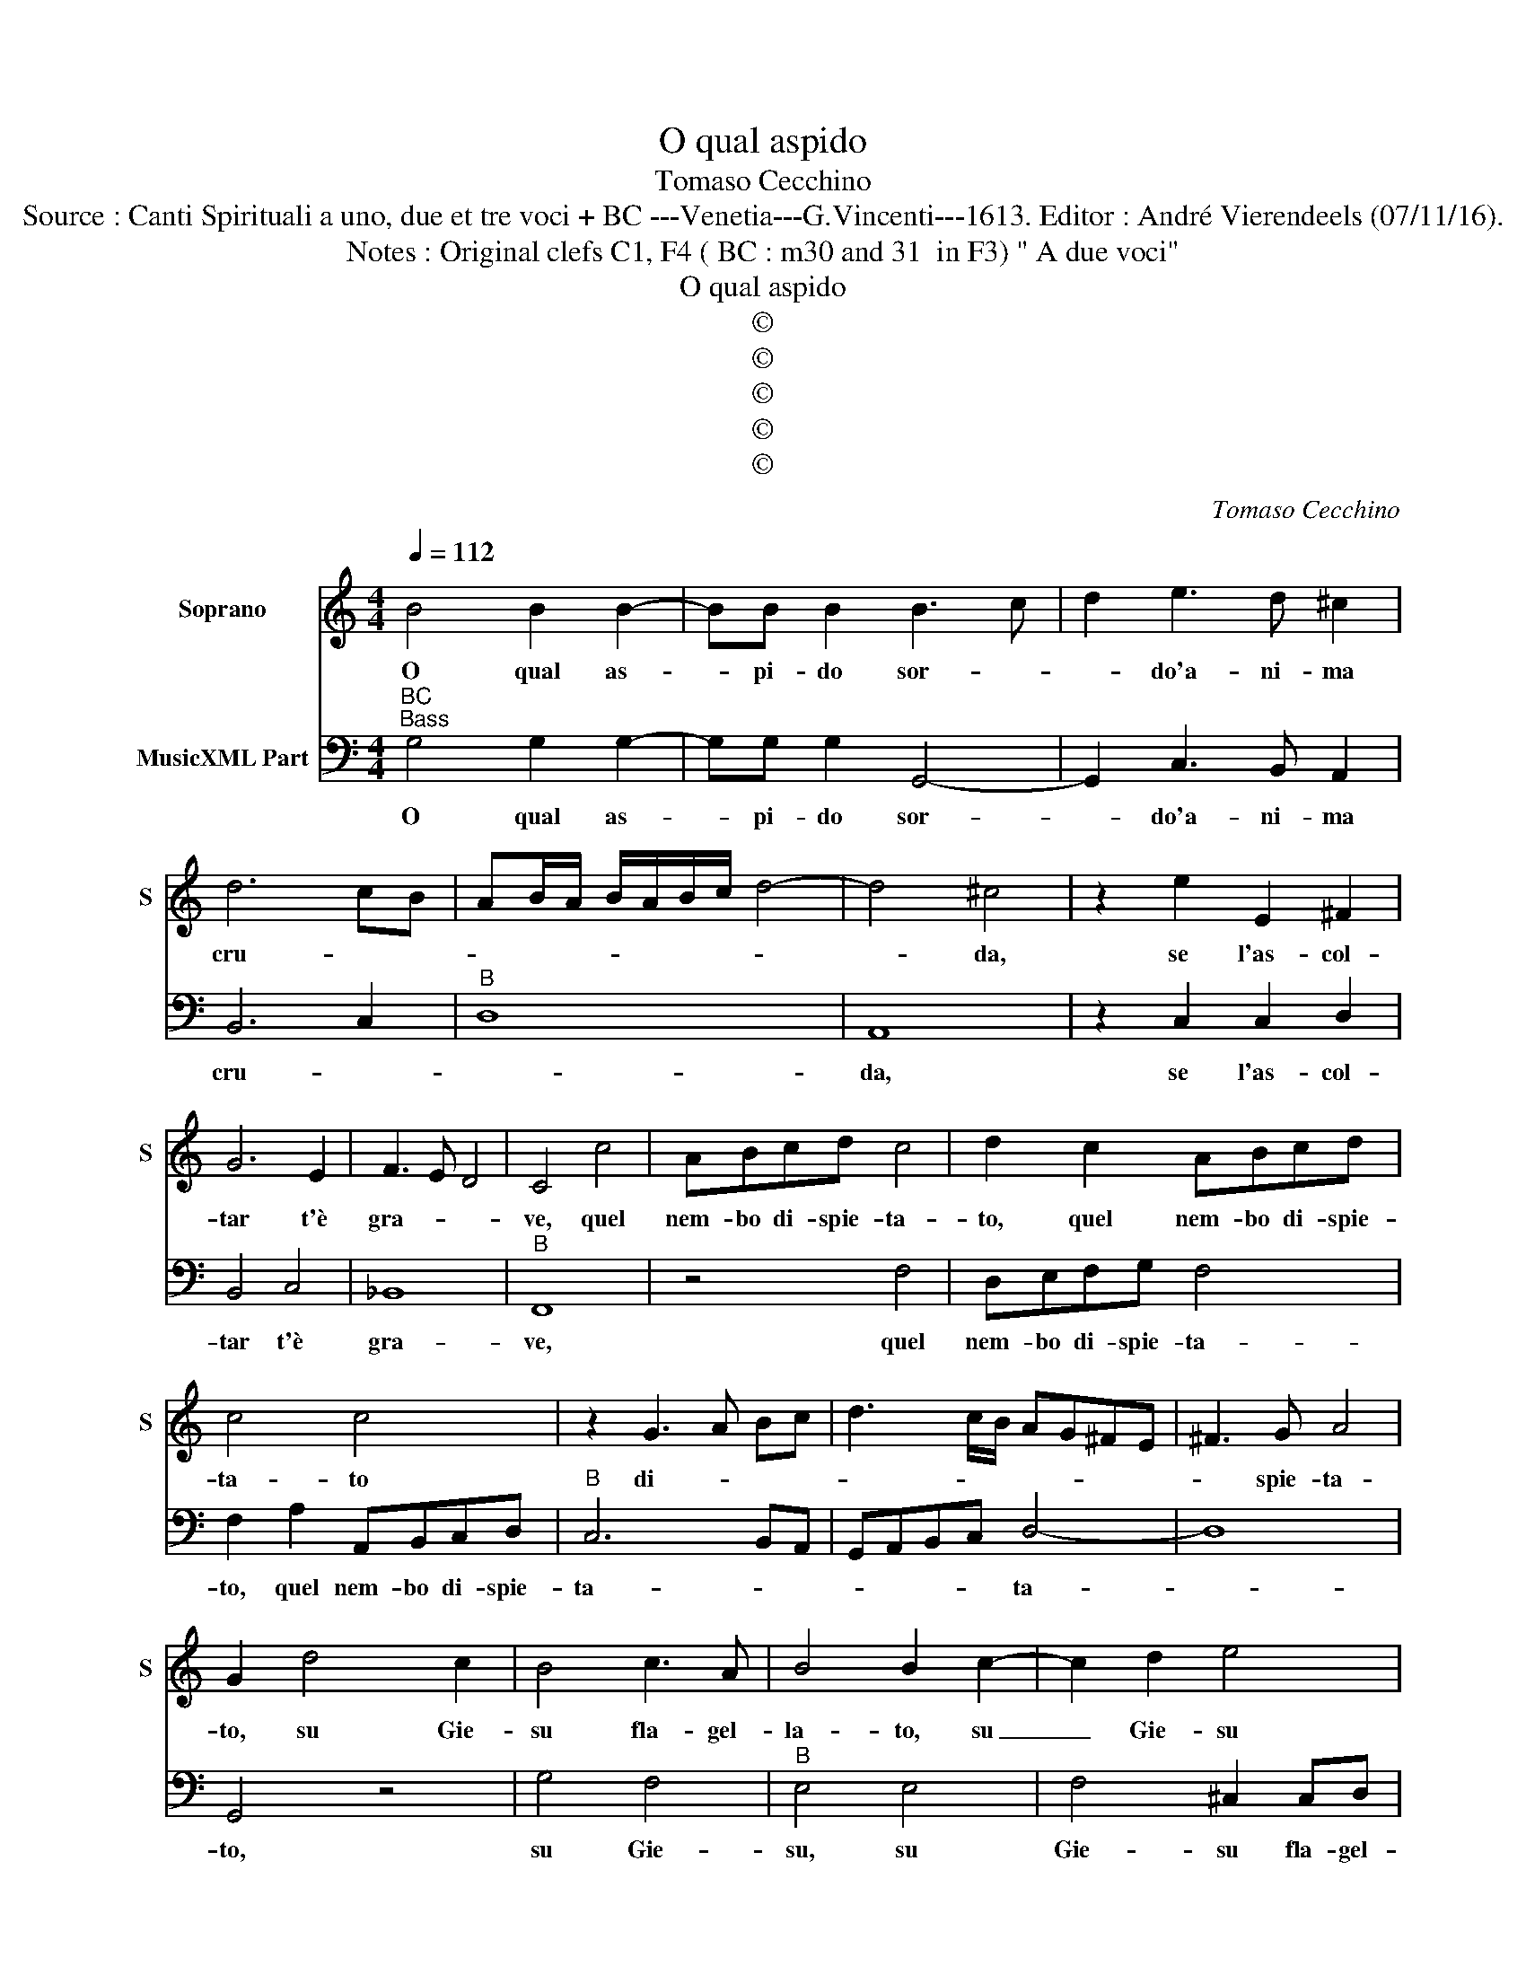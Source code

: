 X:1
T:O qual aspido
T:Tomaso Cecchino
T:Source : Canti Spirituali a uno, due et tre voci + BC ---Venetia---G.Vincenti---1613. Editor : André Vierendeels (07/11/16).
T:Notes : Original clefs C1, F4 ( BC : m30 and 31  in F3) " A due voci"
T:O qual aspido
T:©
T:©
T:©
T:©
T:©
C:Tomaso Cecchino
Z:©
%%score 1 2
L:1/8
Q:1/4=112
M:4/4
K:C
V:1 treble nm="Soprano" snm="S"
V:2 bass nm="MusicXML Part"
V:1
 B4 B2 B2- | BB B2 B3 c | d2 e3 d ^c2 | d6 cB | AB/A/ B/A/B/c/ d4- | d4 ^c4 | z2 e2 E2 ^F2 | %7
w: O qual as-|* pi- do sor- *|* do'a- ni- ma|cru- * *||* da,|se l'as- col-|
 G6 E2 | F3 E D4 | C4 c4 | ABcd c4 | d2 c2 ABcd | c4 c4 | z2 G3 A Bc | d3 c/B/ AG^FE | ^F3 G A4 | %16
w: tar t'è|gra- * *|ve, quel|nem- bo di- spie- ta-|to, quel nem- bo di- spie-|ta- to|di- * * *||* spie- ta-|
 G2 d4 c2 | B4 c3 A | B4 B2 c2- | c2 d2 e4 | z2 ^GA B4 | A4 z2 A2 | c4 z2 A2 | c4 z2 e2 | %24
w: to, su Gie-|su fla- gel-|la- to, su|_ Gie- su|fla- gel- la-|to, deh|fa, deh|fa, deh|
 c2 B2 e2 d2 | ^c2 d2 z2 d2- | dd A4 c2- | c2 G4 d2- | dc A3 G A2 | B8 | z2 c2 dcBA | G4 ^F4 | %32
w: fa che non t'ag-|gra- ve, vol-|* ger un guar-|* do so-||lo,|al san- * * *|* gue|
 G2 G2 A3 c | B2 G2 A4 | G4 z2 GF | ED C2 C2 c2- | cBAG FEFG | A4 E2 G2- | G2 FE D4 | C8 | %40
w: ch'a- bon- dan- te|pio- ve'al suo-|lo, pio- *|* * * ve, pio-||* ve'al suo-||lo,|
 c2 c2 c4- | c4 B2 A2 | GABc d2 D2 | FGAB c2 e2- | e2 d4 ^c2 | z4 d2 A2 | A3 A G4- | G2 c4 B2 | %48
w: a- ve- ra|_ sua vir-|tu _ _ _ _ ch'in|cor _ _ _ _ tra-|* boc- chi,|e s'hai|chiu- si l'o-|* rec- chi|
 z2 c2 B2 A2 | ^G4 G4 | z4 z2 G2- | GG ^F2 A4 | G8 |] %53
w: a- pr'al- men|gloc- chi,|a-|* pr'al- men gloc-|chi.|
V:2
"^BC""^Bass" G,4 G,2 G,2- | G,G, G,2 G,,4- | G,,2 C,3 B,, A,,2 | B,,6 C,2 |"^B" D,8 | A,,8 | %6
w: O qual as-|* pi- do sor-|* do'a- ni- ma|cru- *||da,|
 z2 C,2 C,2 D,2 | B,,4 C,4 | _B,,8 |"^B" F,,8 | z4 F,4 | D,E,F,G, F,4 | F,2 A,2 A,,B,,C,D, | %13
w: se l'as- col-|tar t'è|gra-|ve,|quel|nem- bo di- spie- ta-|to, quel nem- bo di- spie-|
"^B" C,6 B,,A,, | G,,A,,B,,C, D,4- | D,8 | G,,4 z4 | G,4 F,4 |"^B" E,4 E,4 | F,4 ^C,2 C,D, | E,8 | %21
w: ta- * *|* * * * ta-||to,|su Gie-|su, su|Gie- su fla- gel-|la-|
 A,,8 | z2 A,2 F,4 |"^B" z2 A,,2 C,4 | z2 E,2 C,2 B,,2 | A,,2 D,2 ^C,2 D,2 | z2 D,3 D, A,,2 | %27
w: to,|deh fa,|deh fa,|deh fa che|non s'ag- gra- ve,|vol- ger un|
 C,4 G,,4 |"^B" D,8 | B,,2 B,2 B,A,G,F, | E,4 D,4 | C,2 G,,2 D,3 C, | B,,2 C,2 A,,4 |"^B" G,,4 z4 | %34
w: guar- do|so-|lo, al san- * * *|* gue|ch'a- bon- dan- te|pio- vo'al suo-|lo,|
 z4 G,F,E,D, | C,B,,A,,G,, F,,2 F,,2 | F,3 E, D,C, D,2- | D,2 A,,2 C,2 B,,A,, |"^B" G,,8 | C,8 | %40
w: pio- * * *|* * * * * ve,|pio- * * * *|* ve'al suo- * *||lo,|
 A,,2 A,,2 A,,4 | C,4 D,4 | E,4 B,,4 |"^B" D,4 C,4 | B,,4 A,,4 | z4 D,2 D,2 | D,4 E,2 B,,2 | %47
w: a- ve- ra|sua vir|tu ch'in|cor tra-|boc- chi|e s'hai|chiu- si l'o-|
 C,4 G,,4 |"^B" C,4 D,4 | E,4 E,4 | z2 C,3 C, B,,2 | D,8 | G,,8 |] %53
w: rec- chi'ap-|pr'al- men|gloc- chi,|ap- pr'al- men|gloc-|chi.|

